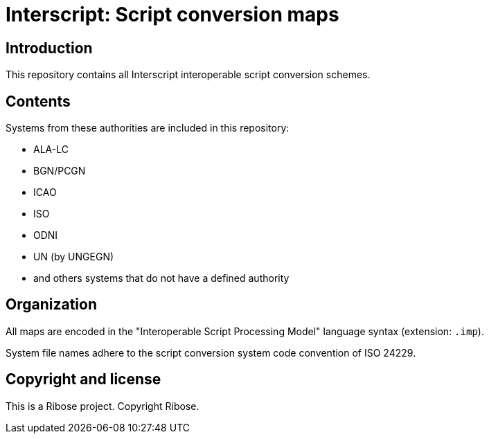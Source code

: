 = Interscript: Script conversion maps

== Introduction

This repository contains all Interscript interoperable script conversion schemes.

== Contents

Systems from these authorities are included in this repository:

* ALA-LC
* BGN/PCGN
* ICAO
* ISO
* ODNI
* UN (by UNGEGN)
* and others systems that do not have a defined authority

== Organization

All maps are encoded in the "Interoperable Script Processing Model" language syntax (extension: `.imp`).

System file names adhere to the script conversion system code convention
of ISO 24229.

== Copyright and license

This is a Ribose project. Copyright Ribose.
